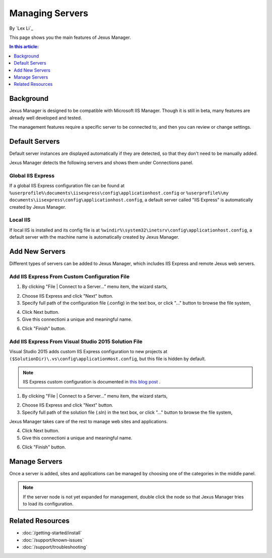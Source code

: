 Managing Servers
================

By `Lex Li`_

This page shows you the main features of Jexus Manager.

.. contents:: In this article:
  :local:
  :depth: 1

Background
----------
Jexus Manager is designed to be compatible with Microsoft IIS Manager. Though it is still in beta, many features are already well developed and tested.

The management features require a specific server to be connected to, and then you can review or change settings.

Default Servers
---------------
Default server instances are displayed automatically if they are detected, so that they don't need to be manually added.

Jexus Manager detects the following servers and shows them under Connections panel.

Global IIS Express
^^^^^^^^^^^^^^^^^^
If a global IIS Express configuration file can be found at ``%userprofile%\documents\iisexpress\config\applicationhost.config`` or 
``%userprofile%\my documents\iisexpress\config\applicationhost.config``, a default server called "IIS Express" is automatically 
created by Jexus Manager.

Local IIS
^^^^^^^^^
If local IIS is installed and its config file is at ``%windir%\system32\inetsrv\config\applicationhost.config``, a default server with the machine name is automatically created by Jexus Manager.

Add New Servers
---------------
Different types of servers can be added to Jexus Manager, which includes IIS Express and remote Jexus web servers.

Add IIS Express From Custom Configuration File
^^^^^^^^^^^^^^^^^^^^^^^^^^^^^^^^^^^^^^^^^^^^^^
1. By clicking "File | Connect to a Server…” menu item, the wizard starts,

.. image:: _static/add_server_types.png

2. Choose IIS Express and click "Next" button. 

3. Specify full path of the configuration file (.config) in the text box, or click "..." button to browse the file system,

.. image:: _static/add_server_iis_express_file.png

4. Click Next button.

5. Give this connectioni a unique and meaningful name.

.. image:: _static/add_server_name.png

6. Click "Finish" button.

Add IIS Express From Visual Studio 2015 Solution File
^^^^^^^^^^^^^^^^^^^^^^^^^^^^^^^^^^^^^^^^^^^^^^^^^^^^^
Visual Studio 2015 adds custom IIS Express configuration to new projects at ``($SolutionDir)\.vs\config\applicationHost.config``, but this file is hidden by default.

.. note:: IIS Express custom configuration is documented in `this blog post <http://blogs.msdn.com/b/webdev/archive/2015/04/29/new-asp-net-features-and-fixes-in-visual-studio-2015-rc.aspx>`_ .

1. By clicking "File | Connect to a Server…” menu item, the wizard starts,

.. image:: _static/add_server_types.png

2. Choose IIS Express and click "Next" button. 

3. Specify full path of the solution file (.sln) in the text box, or click "..." button to browse the file system,

.. image:: _static/add_server_iis_express_file.png

Jexus Manager takes care of the rest to manage web sites and applications.

4. Click Next button.

5. Give this connectioni a unique and meaningful name.

.. image:: _static/add_server_name.png

6. Click "Finish" button.

Manage Servers
--------------
Once a server is added, sites and applications can be managed by choosing one of the categories in the middle panel.

.. image:: _static/jexus.png

.. note:: If the server node is not yet expanded for management, double click the node so that Jexus Manager tries to load its configuration.

Related Resources
-----------------

- :doc:`/getting-started/install`
- :doc:`/support/known-issues`
- :doc:`/support/troubleshooting`
